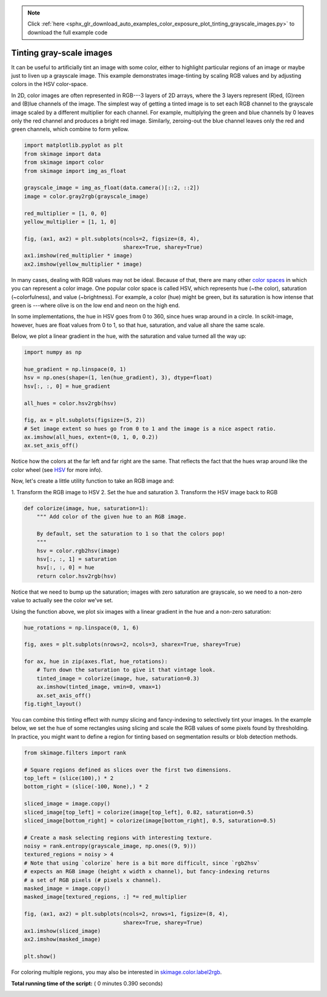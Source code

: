 .. note::
    :class: sphx-glr-download-link-note

    Click :ref:`here <sphx_glr_download_auto_examples_color_exposure_plot_tinting_grayscale_images.py>` to download the full example code
.. rst-class:: sphx-glr-example-title

.. _sphx_glr_auto_examples_color_exposure_plot_tinting_grayscale_images.py:


=========================
Tinting gray-scale images
=========================

It can be useful to artificially tint an image with some color, either to
highlight particular regions of an image or maybe just to liven up a grayscale
image. This example demonstrates image-tinting by scaling RGB values and by
adjusting colors in the HSV color-space.

In 2D, color images are often represented in RGB---3 layers of 2D arrays, where
the 3 layers represent (R)ed, (G)reen and (B)lue channels of the image. The
simplest way of getting a tinted image is to set each RGB channel to the
grayscale image scaled by a different multiplier for each channel. For example,
multiplying the green and blue channels by 0 leaves only the red channel and
produces a bright red image. Similarly, zeroing-out the blue channel leaves
only the red and green channels, which combine to form yellow.



.. code-block:: python


    import matplotlib.pyplot as plt
    from skimage import data
    from skimage import color
    from skimage import img_as_float

    grayscale_image = img_as_float(data.camera()[::2, ::2])
    image = color.gray2rgb(grayscale_image)

    red_multiplier = [1, 0, 0]
    yellow_multiplier = [1, 1, 0]

    fig, (ax1, ax2) = plt.subplots(ncols=2, figsize=(8, 4),
                                   sharex=True, sharey=True)
    ax1.imshow(red_multiplier * image)
    ax2.imshow(yellow_multiplier * image)




.. image:: /auto_examples/color_exposure/images/sphx_glr_plot_tinting_grayscale_images_001.png
    :class: sphx-glr-single-img




In many cases, dealing with RGB values may not be ideal. Because of that,
there are many other `color spaces`_ in which you can represent a color
image. One popular color space is called HSV, which represents hue (~the
color), saturation (~colorfulness), and value (~brightness). For example, a
color (hue) might be green, but its saturation is how intense that green is
---where olive is on the low end and neon on the high end.

In some implementations, the hue in HSV goes from 0 to 360, since hues wrap
around in a circle. In scikit-image, however, hues are float values from 0
to 1, so that hue, saturation, and value all share the same scale.

.. _color spaces:
    http://en.wikipedia.org/wiki/List_of_color_spaces_and_their_uses

Below, we plot a linear gradient in the hue, with the saturation and value
turned all the way up:



.. code-block:: python

    import numpy as np

    hue_gradient = np.linspace(0, 1)
    hsv = np.ones(shape=(1, len(hue_gradient), 3), dtype=float)
    hsv[:, :, 0] = hue_gradient

    all_hues = color.hsv2rgb(hsv)

    fig, ax = plt.subplots(figsize=(5, 2))
    # Set image extent so hues go from 0 to 1 and the image is a nice aspect ratio.
    ax.imshow(all_hues, extent=(0, 1, 0, 0.2))
    ax.set_axis_off()




.. image:: /auto_examples/color_exposure/images/sphx_glr_plot_tinting_grayscale_images_002.png
    :class: sphx-glr-single-img




Notice how the colors at the far left and far right are the same. That
reflects the fact that the hues wrap around like the color wheel (see HSV_
for more info).

.. _HSV: http://en.wikipedia.org/wiki/HSL_and_HSV

Now, let's create a little utility function to take an RGB image and:

1. Transform the RGB image to HSV 2. Set the hue and saturation 3.
Transform the HSV image back to RGB



.. code-block:: python



    def colorize(image, hue, saturation=1):
        """ Add color of the given hue to an RGB image.

        By default, set the saturation to 1 so that the colors pop!
        """
        hsv = color.rgb2hsv(image)
        hsv[:, :, 1] = saturation
        hsv[:, :, 0] = hue
        return color.hsv2rgb(hsv)








Notice that we need to bump up the saturation; images with zero saturation
are grayscale, so we need to a non-zero value to actually see the color
we've set.

Using the function above, we plot six images with a linear gradient in the
hue and a non-zero saturation:



.. code-block:: python


    hue_rotations = np.linspace(0, 1, 6)

    fig, axes = plt.subplots(nrows=2, ncols=3, sharex=True, sharey=True)

    for ax, hue in zip(axes.flat, hue_rotations):
        # Turn down the saturation to give it that vintage look.
        tinted_image = colorize(image, hue, saturation=0.3)
        ax.imshow(tinted_image, vmin=0, vmax=1)
        ax.set_axis_off()
    fig.tight_layout()




.. image:: /auto_examples/color_exposure/images/sphx_glr_plot_tinting_grayscale_images_003.png
    :class: sphx-glr-single-img




You can combine this tinting effect with numpy slicing and fancy-indexing
to selectively tint your images. In the example below, we set the hue of
some rectangles using slicing and scale the RGB values of some pixels found
by thresholding. In practice, you might want to define a region for tinting
based on segmentation results or blob detection methods.



.. code-block:: python


    from skimage.filters import rank

    # Square regions defined as slices over the first two dimensions.
    top_left = (slice(100),) * 2
    bottom_right = (slice(-100, None),) * 2

    sliced_image = image.copy()
    sliced_image[top_left] = colorize(image[top_left], 0.82, saturation=0.5)
    sliced_image[bottom_right] = colorize(image[bottom_right], 0.5, saturation=0.5)

    # Create a mask selecting regions with interesting texture.
    noisy = rank.entropy(grayscale_image, np.ones((9, 9)))
    textured_regions = noisy > 4
    # Note that using `colorize` here is a bit more difficult, since `rgb2hsv`
    # expects an RGB image (height x width x channel), but fancy-indexing returns
    # a set of RGB pixels (# pixels x channel).
    masked_image = image.copy()
    masked_image[textured_regions, :] *= red_multiplier

    fig, (ax1, ax2) = plt.subplots(ncols=2, nrows=1, figsize=(8, 4),
                                   sharex=True, sharey=True)
    ax1.imshow(sliced_image)
    ax2.imshow(masked_image)

    plt.show()




.. image:: /auto_examples/color_exposure/images/sphx_glr_plot_tinting_grayscale_images_004.png
    :class: sphx-glr-single-img




For coloring multiple regions, you may also be interested in
`skimage.color.label2rgb <http://scikit-
image.org/docs/0.9.x/api/skimage.color.html#label2rgb>`_.


**Total running time of the script:** ( 0 minutes  0.390 seconds)


.. _sphx_glr_download_auto_examples_color_exposure_plot_tinting_grayscale_images.py:


.. only :: html

 .. container:: sphx-glr-footer
    :class: sphx-glr-footer-example



  .. container:: sphx-glr-download

     :download:`Download Python source code: plot_tinting_grayscale_images.py <plot_tinting_grayscale_images.py>`



  .. container:: sphx-glr-download

     :download:`Download Jupyter notebook: plot_tinting_grayscale_images.ipynb <plot_tinting_grayscale_images.ipynb>`


.. only:: html

 .. rst-class:: sphx-glr-signature

    `Gallery generated by Sphinx-Gallery <https://sphinx-gallery.readthedocs.io>`_
